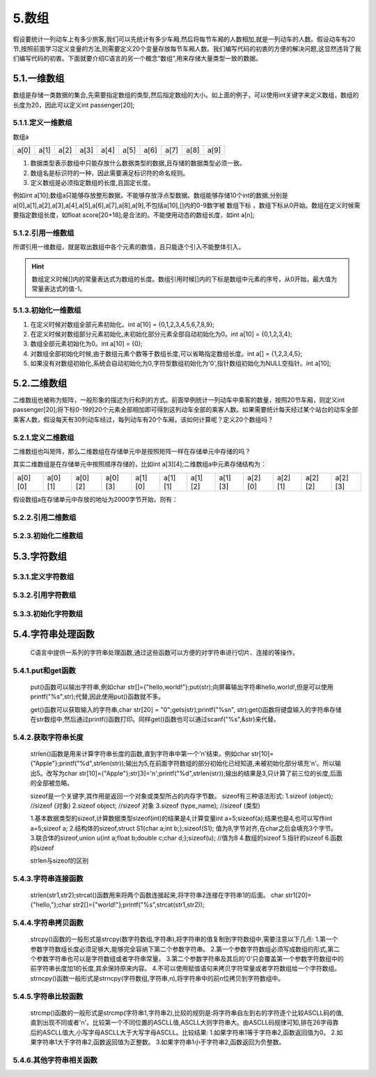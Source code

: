 5.数组
=====================

假设要统计一列动车上有多少旅客,我们可以先统计有多少车厢,然后将每节车厢的人数相加,就是一列动车的人数。假设动车有20节,按照前面学习定义变量的方法,则需要定义20个变量存放每节车厢人数。我们编写代码的初衷的方便的解决问题,这显然违背了我们编写代码的初衷。下面就要介绍C语言的另一个概念“数组”,用来存储大量类型一致的数据。


5.1.一维数组
-------------------

数组是存储一类数据的集合,先需要指定数组的类型,然后指定数组的大小。如上面的例子，可以使用int关键字来定义数组，数组的长度为20，因此可以定义int passenger[20];

5.1.1.定义一维数组
~~~~~~~~~~~~~~~~~~~~~~~~~

.. code-block:: c
   :caption: 数组使用举例
   :linenos:

   int passenger[20];          //车厢人数
   float score[20+18];         //班级学生分数

.. code-block:: c
   :caption: 数组的一般形式
   :linenos:

   数据类型 数组名[常量表达式];
   int a[10];


数组a

======    ======   ======    ======   ======    ======   ======    ======   ======   =======
a[0]      a[1]     a[2]      a[3]      a[4]      a[5]     a[6]      a[7]     a[8]     a[9]
======    ======   ======    ======   ======    ======   ======    ======   ======   =======

  
1. 数据类型表示数组中只能存放什么数据类型的数据,且存储的数据类型必须一致。
2. 数组名是标识符的一种，因此需要满足标识符的命名规则。
3. 定义数组是必须指定数组的长度,且固定长度。
   

例如int a[10];数组a只能够存放整形数据，不能够存放浮点型数据。数组能够存储10个int的数据,分别是a[0],a[1],a[2],a[3],a[4],a[5],a[6],a[7],a[8],a[9],不包括a[10],[]内的0-9数字被 ``数组下标`` ，数组下标从0开始。数组在定义时候需要指定数组长度，如float score[20+18];是合法的。不能使用动态的数组长度，如int a[n];

5.1.2.引用一维数组
~~~~~~~~~~~~~~~~~~~~~~~~~
所谓引用一维数组，就是取出数组中各个元素的数值，且只能逐个引入不能整体引入。

.. code-block:: c
   :caption: 数组的引用
   :linenos:

   int temp = a[5];

.. code-block:: c
   :caption: 数组的引用一般形式
   :linenos:

   数组名[下标];

.. code-block:: c
   :caption: 数组的引用举例
   :linenos:

   /***************************************************************
   * @brief      打印数组内容
   * @author     奈斯创新
   **************************************************************/
   #include <stdio.h>                  //预处理命令

   float score[3] = {98.6,77,66.5};    //定义float型数组，长度为3，并初始化为98.6,77,66.5，后面介绍

   int main() 
   {
      for(char i=0;i<3;i++)           //for语句循环3次
      {
          printf("%2.2f\n",score[i]); //i分别为0,1,2即数组的第一个、第二个、第三个值
      }
      return 0;                       //函数出口，一般为0，程序出错返回1
   }

.. hint::
   数组定义时候[]内的常量表达式为数组的长度。数组引用时候[]内的下标是数组中元素的序号，从0开始，最大值为常量表达式的值-1。
   
5.1.3.初始化一维数组
~~~~~~~~~~~~~~~~~~~~~~~~~~~~~~~~~~

.. code-block:: c
   :caption: 数组的引用
   :linenos:

   int a[10] = {0,1,2,3,4,5,6,7,8,9};  //在定义时候对数组全部元素初始化。
   int a[10] = {0,1,2,3,4};            //在定义时候对数组部分元素初始化,未初始化部分元素全部自动初始化为0。
   int a[10] = {0};                    //组全部元素初始化为0。
   int a[] = {1,2,3,4,5};              //对数组全部初始化时候,由于数组元素个数等于数组长度,可以省略指定数组长度。
   int a[10];                          //如果没有对数组初始化,系统会自动初始化为0,字符型数组初始化为'\0',指针数组初始化为NULL空指针

1. 在定义时候对数组全部元素初始化。int a[10] = {0,1,2,3,4,5,6,7,8,9};
2. 在定义时候对数组部分元素初始化,未初始化部分元素全部自动初始化为0。int a[10] = {0,1,2,3,4};
3. 数组全部元素初始化为0。int a[10] = {0};
4. 对数组全部初始化时候,由于数组元素个数等于数组长度,可以省略指定数组长度。int a[] = {1,2,3,4,5};
5. 如果没有对数组初始化,系统会自动初始化为0,字符型数组初始化为'\0',指针数组初始化为NULL空指针。int a[10];

.. code-block:: c
   :caption: 数组使用综合举例
   :linenos:
   
   /***************************************************************
   * @brief      fibonacci数列
   * @author     奈斯创新
   **************************************************************/
   #include <stdio.h>                    //预处理命令

   int main(void)
   {
       int i;
       int f[20] = {1,1};               //数组初始化，f[0]=1;f[1]=1;其余默认初始化为0
       for(i=2;i<20;i++)                //for语句，循环18次
       {
           f[i] = f[i-2] + f[i-1];      //从f[2]开始计算，f[2] = f[0] + f[1];
       }
       for(i=0;i<20;i++)               //for语句，循环20次,即打印20个数据
       {
           if(i%5==0)                  //每打印5个数据换一次行
           {
               printf("\n");           //打印转义字符'\n'即换行
           } 
           printf("%12d",f[i]);        //格式化输出，占12个字符的位置，防止数据挨在一块
       }
       printf("\n");                   //结尾处换行
       return 0;
   }


5.2.二维数组
--------------------------

二维数组也被称为矩阵，一般形象的描述为行和列的方式。前面举例统计一列动车中乘客的数量，按照20节车厢，则定义int passenger[20];将下标0-19的20个元素全部相加即可得到这列动车全部的乘客人数。如果需要统计每天经过某个站台的动车全部乘客人数，假设每天有30列动车经过，每列动车有20个车厢，该如何计算呢？定义20个数组吗？

5.2.1.定义二维数组
~~~~~~~~~~~~~~~~~~~~~~~~~~~

.. code-block:: c
   :caption: 二维数组定义举例
   :linenos:
   
   /***************************************************************
   * @brief      fibonacci数列
   * @author     奈斯创新
   **************************************************************/
   int a[3][4];            //定义一个int型二维数组a，包含12个元素，第1维有3个元素，第2维有4个元素。
   float a[5][3];          //定义一个float型二维数组a，包含15个元素，第1维有5个元素，第2维有3个元素。

.. code-block:: c
   :caption: 二维数组定义举例
   :linenos:
   
   /***************************************************************
   * @brief      fibonacci数列
   * @author     奈斯创新
   **************************************************************/
   int a[3][4];            //定义一个int型二维数组a，包含12个元素，第1维有3个元素，第2维有4个元素。
   float a[5][3];          //定义一个float型二维数组a，包含15个元素，第1维有5个元素，第2维有3个元素。

二维数组也叫矩阵，那么二维数组在存储单元中是按照矩阵一样在存储单元中存储的吗？

其实二维数组是在存储单元中按照顺序存储的，比如int a[3][4];二维数组a中元素存储结构为：

======= ======= ======= ======= ======= ======= ======= ======= ======= ======= ======= =======
a[0][0] a[0][1] a[0][2] a[0][3] a[1][0] a[1][1] a[1][2] a[1][3] a[2][0] a[2][1] a[2][2] a[2][3]
======= ======= ======= ======= ======= ======= ======= ======= ======= ======= ======= =======

假设数组a在存储单元中存放的地址为2000字节开始，则有：

.. figure:: ./../media/二维数组地址.png
   :width: 15%
   :alt: 二维数组地址
   :align: center

5.2.2.引用二维数组
~~~~~~~~~~~~~~~~~~~~~~~~~~~~~~~

5.2.3.初始化二维数组
~~~~~~~~~~~~~~~~~~~~~~~~~~~

5.3.字符数组
---------------------------

5.3.1.定义字符数组
~~~~~~~~~~~~~~~~~~~~~~~~~~~

5.3.2.引用字符数组
~~~~~~~~~~~~~~~~~~~~~~~~~~~

5.3.3.初始化字符数组
~~~~~~~~~~~~~~~~~~~~~~~~~~~

5.4.字符串处理函数
----------------------------

   C语言中提供一系列的字符串处理函数,通过这些函数可以方便的对字符串进行切片、连接的等操作。

5.4.1.put和get函数
~~~~~~~~~~~~~~~~~~~~~~~~

   put()函数可以输出字符串,例如char str[]={"hello,world!"};put(str);向屏幕输出字符串hello,world!,但是可以使用printf("%s",str);代替,因此使用put()函数就不多。

   get()函数可以获取输入的字符串,char str[20] = "\0";gets(str);printf("%s\n", str);get()函数将键盘输入的字符串存储在str数组中,然后通过printf()函数打印。同样get()函数也可以通过scanf("%s",&str)来代替。

5.4.2.获取字符串长度
~~~~~~~~~~~~~~~~~~~~~~~~~

   strlen()函数是用来计算字符串长度的函数,直到字符串中第一个'\n'结束。例如char str[10]={"Apple"};printf("%d",strlen(str));输出为5,在前面字符数组的部分初始化已经知道,未被初始化部分填充'\n'。所以输出5。改写为char str[10]={"Apple"};str[3]='\n';printf("%d",strlen(str));输出的结果是3,只计算了前三位的长度,后面的全部被忽略。

   sizeof是一个关键字,其作用是返回一个对象或类型所占的内存字节数。
   sizeof有三种语法形式:
   1.sizeof (object);     //sizeof (对象)
   2.sizeof object;       //sizeof 对象
   3.sizeof (type_name);  //sizeof (类型)

   1.基本数据类型的sizeof,计算数据类型sizeof(int)的结果是4,计算变量int a=5;sizeof(a);结果也是4,也可以写作int a=5;sizeof a;
   2.结构体的sizeof,struct S1{char a;int b;};sizeof(S1); 值为8,字节对齐,在char之后会填充3个字节。  
   3.联合体的sizeof,union u{int a;float b;double c;char d;};sizeof(u); //值为8  
   4.数组的sizeof
   5.指针的sizeof
   6.函数的sizeof

   strlen与sizeof的区别

5.4.3.字符串连接函数
~~~~~~~~~~~~~~~~~~~~~~~~~~

   strlen(str1,str2);strcat()函数用来将两个函数连接起来,将字符串2连接在字符串1的后面。
   char str1[20]={"hello,"};char str2[]={"world!"};printf("%s",strcat(str1,str2));

5.4.4.字符串拷贝函数
~~~~~~~~~~~~~~~~~~~~~~~~~

   strcpy()函数的一般形式是strcpy(数字符数组,字符串),将字符串的值复制到字符数组中,需要注意以下几点:
   1.第一个参数字符数组长度必须足够大,能够完全容纳下第二个参数字符串。
   2.第一个参数字符数组必须写成数组的形式,第二个参数字符串也可以是字符数组或者字符串常量。
   3.第二个参数字符串及其后的'\0'只会覆盖第一个参数字符数组中的前字符串长度加1的长度,其余保持原来内容。
   4.不可以使用赋值语句来拷贝字符常量或者字符数组给一个字符数组。
   strncpy()函数一般形式是strncpy(字符数组,字符串,n),将字符串中的前n位拷贝到字符数组中。


5.4.5.字符串比较函数
~~~~~~~~~~~~~~~~~~~~~~~~~

   strcmp()函数的一般形式是strcmp(字符串1,字符串2),比较的规则是:将字符串自左到右的字符逐个比较ASCLL码的值,直到出现不同或者'\n'。比较第一个不同位置的ASCLL值,ASCLL大则字符串大。由ASCLL码规律可知,排在26字母靠后的ASCLL值大,小写字母ASCLL大于大写字母ASCLL。比较结果:
   1.如果字符串1等于字符串2,函数返回值为0。
   2.如果字符串1大于字符串2,函数返回值为正整数。
   3.如果字符串1小于字符串2,函数返回为负整数。

5.4.6.其他字符串相关函数
~~~~~~~~~~~~~~~~~~~~~~~~~~~~~